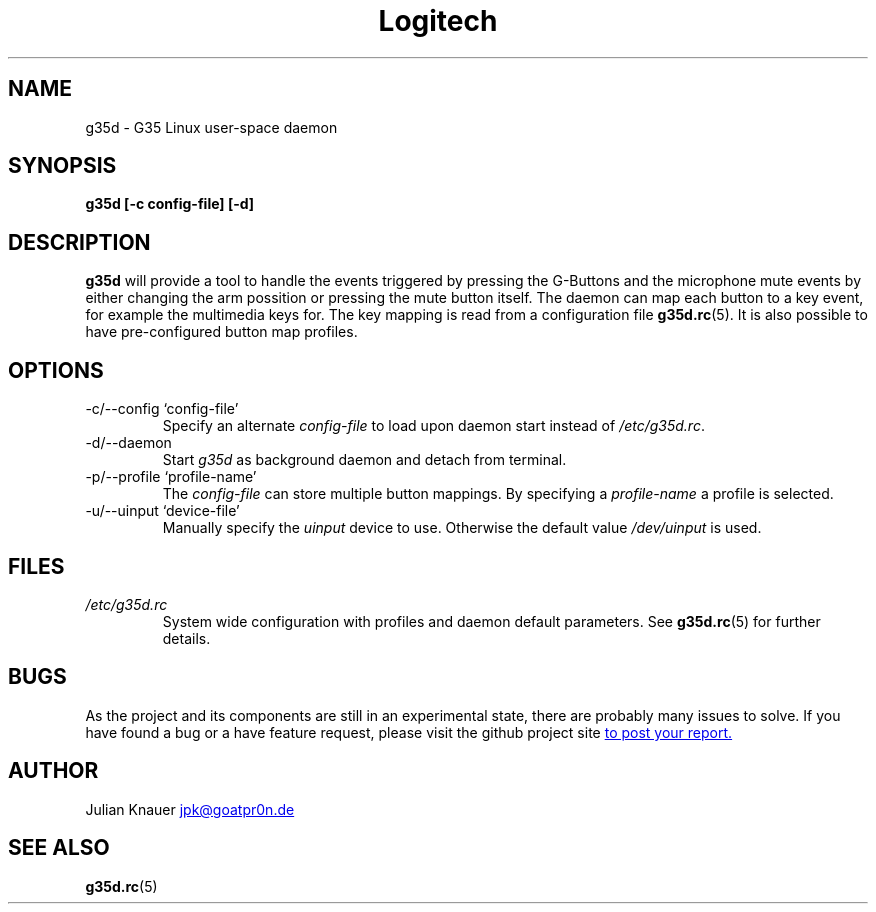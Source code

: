 .\" Process this file with
.\" groff -man -Tascii g35d.1
.TH Logitech G35 Headset support – Linux user-space daemon
.SH NAME
g35d \- G35 Linux user-space daemon
.SH SYNOPSIS
.B g35d [-c config-file] [-d]
.SH DESCRIPTION
.B g35d
will provide a tool to handle the events triggered by pressing the G-Buttons
and the microphone mute events by either changing the arm possition or pressing
the mute button itself. The daemon can map each button to a key event, for
example the multimedia keys for. The key mapping is read from a configuration
file
.BR g35d.rc (5).
It is also possible to have pre-configured button map
profiles.
.SH OPTIONS
.IP "-c/--config `config-file'"
Specify an alternate
.I config-file
to load upon daemon start instead of
.IR /etc/g35d.rc .
.IP -d/--daemon
Start
.IR g35d
as background daemon and detach from terminal.
.IP "-p/--profile `profile-name'"
The
.I config-file
can store multiple button mappings. By specifying a
.I profile-name
a profile is selected.
.IP "-u/--uinput `device-file'"
Manually specify the
.I uinput
device to use. Otherwise the default value
.IR /dev/uinput
is used.
.SH FILES
.I /etc/g35d.rc
.RS
System wide configuration with profiles and daemon default parameters. See
.BR g35d.rc (5)
for further details.
.RE
.SH BUGS
As the project and its components are still in an experimental state, there are
probably many issues to solve. If you have found a bug or a have feature
request, please visit the github project site
.UR https://\:github.com/\:jaypikay/\:g35d/\:issues
to post your report.
.UE
.SH AUTHOR
Julian Knauer
.MT jpk@goatpr0n.de
.ME
.SH "SEE ALSO"
.BR g35d.rc (5)
